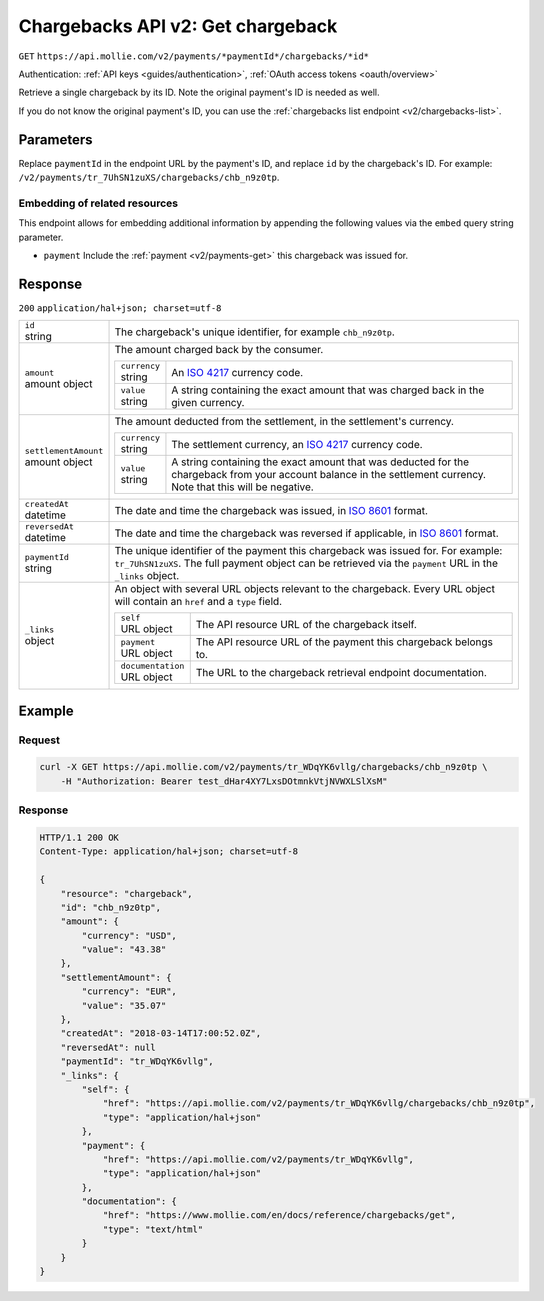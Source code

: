 .. _v2/chargebacks-get:

Chargebacks API v2: Get chargeback
==================================
``GET`` ``https://api.mollie.com/v2/payments/*paymentId*/chargebacks/*id*``

Authentication: :ref:`API keys <guides/authentication>`, :ref:`OAuth access tokens <oauth/overview>`

Retrieve a single chargeback by its ID. Note the original payment's ID is needed as well.

If you do not know the original payment's ID, you can use the :ref:`chargebacks list endpoint <v2/chargebacks-list>`.

Parameters
----------
Replace ``paymentId`` in the endpoint URL by the payment's ID, and replace ``id`` by the chargeback's ID. For example:
``/v2/payments/tr_7UhSN1zuXS/chargebacks/chb_n9z0tp``.

Embedding of related resources
^^^^^^^^^^^^^^^^^^^^^^^^^^^^^^
This endpoint allows for embedding additional information by appending the following values via the ``embed``
query string parameter.

* ``payment`` Include the :ref:`payment <v2/payments-get>` this chargeback was issued for.

Response
--------
``200`` ``application/hal+json; charset=utf-8``

.. list-table::
   :widths: auto

   * - | ``id``
       | string
     - The chargeback's unique identifier, for example ``chb_n9z0tp``.

   * - | ``amount``
       | amount object
     - The amount charged back by the consumer.

       .. list-table::
          :widths: auto

          * - | ``currency``
              | string
            - An `ISO 4217 <https://en.wikipedia.org/wiki/ISO_4217>`_ currency code.

          * - | ``value``
              | string
            - A string containing the exact amount that was charged back in the given currency.

   * - | ``settlementAmount``
       | amount object
     - The amount deducted from the settlement, in the settlement's currency.

       .. list-table::
          :widths: auto

          * - | ``currency``
              | string
            - The settlement currency, an `ISO 4217 <https://en.wikipedia.org/wiki/ISO_4217>`_ currency code.

          * - | ``value``
              | string
            - A string containing the exact amount that was deducted for the chargeback from your account balance in the
              settlement currency. Note that this will be negative.

   * - | ``createdAt``
       | datetime
     - The date and time the chargeback was issued, in `ISO 8601 <https://en.wikipedia.org/wiki/ISO_8601>`_ format.

   * - | ``reversedAt``
       | datetime
     - The date and time the chargeback was reversed if applicable, in
       `ISO 8601 <https://en.wikipedia.org/wiki/ISO_8601>`_ format.

   * - | ``paymentId``
       | string
     - The unique identifier of the payment this chargeback was issued for. For example: ``tr_7UhSN1zuXS``. The full
       payment object can be retrieved via the ``payment`` URL in the ``_links`` object.

   * - | ``_links``
       | object
     - An object with several URL objects relevant to the chargeback. Every URL object will contain an ``href`` and a
       ``type`` field.

       .. list-table::
          :widths: auto

          * - | ``self``
              | URL object
            - The API resource URL of the chargeback itself.

          * - | ``payment``
              | URL object
            - The API resource URL of the payment this chargeback belongs to.

          * - | ``documentation``
              | URL object
            - The URL to the chargeback retrieval endpoint documentation.

Example
-------

Request
^^^^^^^
.. code-block:: bash

   curl -X GET https://api.mollie.com/v2/payments/tr_WDqYK6vllg/chargebacks/chb_n9z0tp \
       -H "Authorization: Bearer test_dHar4XY7LxsDOtmnkVtjNVWXLSlXsM"

Response
^^^^^^^^
.. code-block:: http

   HTTP/1.1 200 OK
   Content-Type: application/hal+json; charset=utf-8

   {
       "resource": "chargeback",
       "id": "chb_n9z0tp",
       "amount": {
           "currency": "USD",
           "value": "43.38"
       },
       "settlementAmount": {
           "currency": "EUR",
           "value": "35.07"
       },
       "createdAt": "2018-03-14T17:00:52.0Z",
       "reversedAt": null
       "paymentId": "tr_WDqYK6vllg",
       "_links": {
           "self": {
               "href": "https://api.mollie.com/v2/payments/tr_WDqYK6vllg/chargebacks/chb_n9z0tp",
               "type": "application/hal+json"
           },
           "payment": {
               "href": "https://api.mollie.com/v2/payments/tr_WDqYK6vllg",
               "type": "application/hal+json"
           },
           "documentation": {
               "href": "https://www.mollie.com/en/docs/reference/chargebacks/get",
               "type": "text/html"
           }
       }
   }
